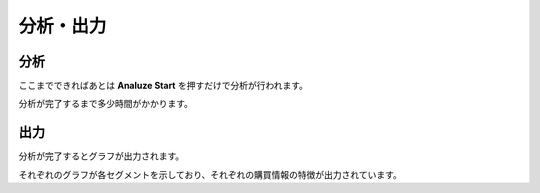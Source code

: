 分析・出力
=========

分析
----

ここまでできればあとは **Analuze Start** を押すだけで分析が行われます。

分析が完了するまで多少時間がかかります。

出力
----

分析が完了するとグラフが出力されます。

それぞれのグラフが各セグメントを示しており、それぞれの購買情報の特徴が出力されています。
